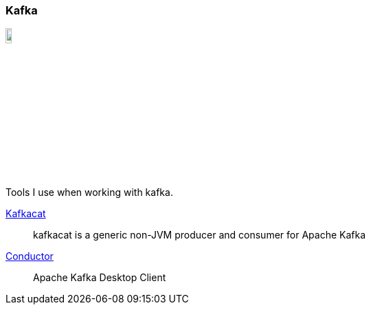 :kafka-cat: https://github.com/edenhill/kafkacat
:conductor: https://www.conduktor.io/

=== Kafka
image::https://upload.wikimedia.org/wikipedia/commons/thumb/0/05/Apache_kafka.svg/154px-Apache_kafka.svg.png[align="right", width=10%]

Tools I use when working with kafka.

{kafka-cat}[Kafkacat]::
kafkacat is a generic non-JVM producer and consumer for Apache Kafka
{conductor}[Conductor]::
Apache Kafka Desktop Client